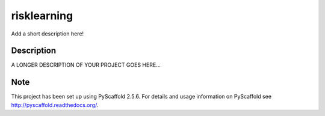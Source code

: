 ============
risklearning
============


Add a short description here!


Description
===========

A LONGER DESCRIPTION OF YOUR PROJECT GOES HERE...


Note
====

This project has been set up using PyScaffold 2.5.6. For details and usage
information on PyScaffold see http://pyscaffold.readthedocs.org/.
